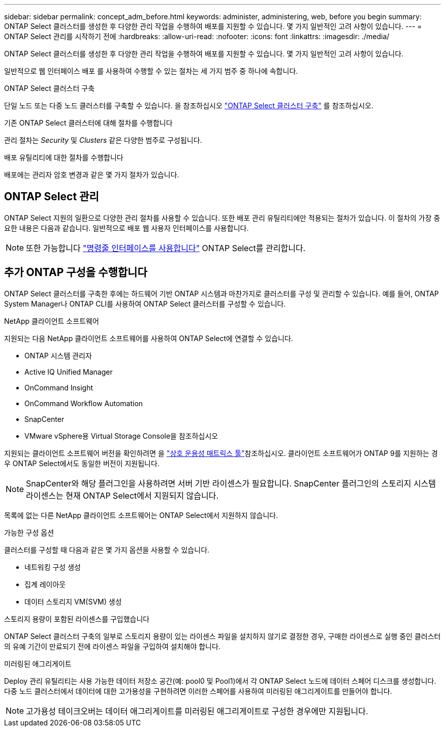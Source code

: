 ---
sidebar: sidebar 
permalink: concept_adm_before.html 
keywords: administer, administering, web, before you begin 
summary: ONTAP Select 클러스터를 생성한 후 다양한 관리 작업을 수행하여 배포를 지원할 수 있습니다. 몇 가지 일반적인 고려 사항이 있습니다. 
---
= ONTAP Select 관리를 시작하기 전에
:hardbreaks:
:allow-uri-read: 
:nofooter: 
:icons: font
:linkattrs: 
:imagesdir: ./media/


[role="lead"]
ONTAP Select 클러스터를 생성한 후 다양한 관리 작업을 수행하여 배포를 지원할 수 있습니다. 몇 가지 일반적인 고려 사항이 있습니다.

일반적으로 웹 인터페이스 배포 를 사용하여 수행할 수 있는 절차는 세 가지 범주 중 하나에 속합니다.

.ONTAP Select 클러스터 구축
단일 노드 또는 다중 노드 클러스터를 구축할 수 있습니다. 을 참조하십시오 link:task_deploy_cluster.html["ONTAP Select 클러스터 구축"] 를 참조하십시오.

.기존 ONTAP Select 클러스터에 대해 절차를 수행합니다
관리 절차는 _Security_ 및 _Clusters_ 같은 다양한 범주로 구성됩니다.

.배포 유틸리티에 대한 절차를 수행합니다
배포에는 관리자 암호 변경과 같은 몇 가지 절차가 있습니다.



== ONTAP Select 관리

ONTAP Select 지원의 일환으로 다양한 관리 절차를 사용할 수 있습니다. 또한 배포 관리 유틸리티에만 적용되는 절차가 있습니다. 이 절차의 가장 중요한 내용은 다음과 같습니다. 일반적으로 배포 웹 사용자 인터페이스를 사용합니다.


NOTE: 또한 가능합니다 link:https://docs.netapp.com/us-en/ontap-select/task_cli_signing_in.html["명령줄 인터페이스를 사용합니다"] ONTAP Select를 관리합니다.



== 추가 ONTAP 구성을 수행합니다

ONTAP Select 클러스터를 구축한 후에는 하드웨어 기반 ONTAP 시스템과 마찬가지로 클러스터를 구성 및 관리할 수 있습니다. 예를 들어, ONTAP System Manager나 ONTAP CLI를 사용하여 ONTAP Select 클러스터를 구성할 수 있습니다.

.NetApp 클라이언트 소프트웨어
지원되는 다음 NetApp 클라이언트 소프트웨어를 사용하여 ONTAP Select에 연결할 수 있습니다.

* ONTAP 시스템 관리자
* Active IQ Unified Manager
* OnCommand Insight
* OnCommand Workflow Automation
* SnapCenter
* VMware vSphere용 Virtual Storage Console을 참조하십시오


지원되는 클라이언트 소프트웨어 버전을 확인하려면 을 link:https://mysupport.netapp.com/matrix/["상호 운용성 매트릭스 툴"^]참조하십시오. 클라이언트 소프트웨어가 ONTAP 9를 지원하는 경우 ONTAP Select에서도 동일한 버전이 지원됩니다.


NOTE: SnapCenter와 해당 플러그인을 사용하려면 서버 기반 라이센스가 필요합니다. SnapCenter 플러그인의 스토리지 시스템 라이센스는 현재 ONTAP Select에서 지원되지 않습니다.

목록에 없는 다른 NetApp 클라이언트 소프트웨어는 ONTAP Select에서 지원하지 않습니다.

.가능한 구성 옵션
클러스터를 구성할 때 다음과 같은 몇 가지 옵션을 사용할 수 있습니다.

* 네트워킹 구성 생성
* 집계 레이아웃
* 데이터 스토리지 VM(SVM) 생성


.스토리지 용량이 포함된 라이센스를 구입했습니다
ONTAP Select 클러스터 구축의 일부로 스토리지 용량이 있는 라이센스 파일을 설치하지 않기로 결정한 경우, 구매한 라이센스로 실행 중인 클러스터의 유예 기간이 만료되기 전에 라이센스 파일을 구입하여 설치해야 합니다.

.미러링된 애그리게이트
Deploy 관리 유틸리티는 사용 가능한 데이터 저장소 공간(예: pool0 및 Pool1)에서 각 ONTAP Select 노드에 데이터 스페어 디스크를 생성합니다. 다중 노드 클러스터에서 데이터에 대한 고가용성을 구현하려면 이러한 스페어를 사용하여 미러링된 애그리게이트를 만들어야 합니다.


NOTE: 고가용성 테이크오버는 데이터 애그리게이트를 미러링된 애그리게이트로 구성한 경우에만 지원됩니다.
